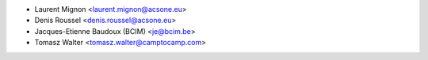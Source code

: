 * Laurent Mignon <laurent.mignon@acsone.eu>
* Denis Roussel <denis.roussel@acsone.eu>
* Jacques-Etienne Baudoux (BCIM) <je@bcim.be>
* Tomasz Walter <tomasz.walter@camptocamp.com>
